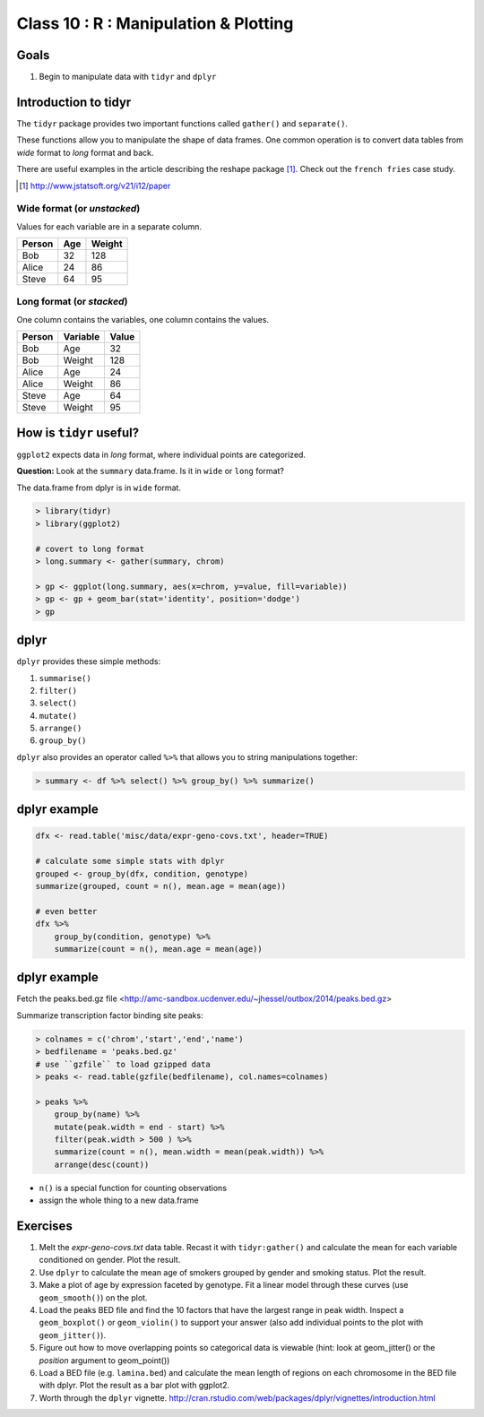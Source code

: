 **************************************
Class 10 : R : Manipulation & Plotting
**************************************

Goals
=====

#. Begin to manipulate data with ``tidyr`` and ``dplyr``

Introduction to tidyr 
=======================

The ``tidyr`` package provides two important functions called
``gather()`` and ``separate()``.

These functions allow you to manipulate the shape of data frames. One
common operation is to convert data tables from `wide` format to `long`
format and back.

There are useful examples in the article describing the reshape package
[#]_. Check out the ``french fries`` case study.

.. [#] http://www.jstatsoft.org/v21/i12/paper

Wide format (or `unstacked`)
----------------------------
Values for each variable are in a separate column.

.. list-table::
    :header-rows: 1

    * - Person
      - Age
      - Weight
    * - Bob
      - 32
      - 128
    * - Alice
      - 24
      - 86
    * - Steve
      - 64
      - 95

Long format (or `stacked`)
--------------------------

One column contains the variables, one column contains the values.

.. list-table::
    :header-rows: 1

    * - Person
      - Variable
      - Value
    * - Bob
      - Age
      - 32
    * - Bob
      - Weight
      - 128
    * - Alice
      - Age
      - 24
    * - Alice
      - Weight
      - 86
    * - Steve
      - Age
      - 64
    * - Steve
      - Weight
      - 95

How is ``tidyr`` useful?
==========================

``ggplot2`` expects data in `long` format, where individual points are
categorized.

**Question:** Look at the ``summary`` data.frame. Is it in ``wide`` or
``long`` format?

.. nextslide::
   :increment:

The data.frame from dplyr is in ``wide`` format. 

.. code-block:: r

    > library(tidyr)
    > library(ggplot2)

    # covert to long format
    > long.summary <- gather(summary, chrom)

    > gp <- ggplot(long.summary, aes(x=chrom, y=value, fill=variable))
    > gp <- gp + geom_bar(stat='identity', position='dodge')
    > gp

dplyr
=====

``dplyr`` provides these simple methods:

#. ``summarise()``
#. ``filter()``
#. ``select()``
#. ``mutate()``
#. ``arrange()``
#. ``group_by()``

``dplyr`` also provides an operator called ``%>%`` that allows you to
string manipulations together:

.. code-block:: r

    > summary <- df %>% select() %>% group_by() %>% summarize()

dplyr example 
=============

.. code-block:: r

    dfx <- read.table('misc/data/expr-geno-covs.txt', header=TRUE)

    # calculate some simple stats with dplyr
    grouped <- group_by(dfx, condition, genotype)
    summarize(grouped, count = n(), mean.age = mean(age))

    # even better
    dfx %>% 
        group_by(condition, genotype) %>%
        summarize(count = n(), mean.age = mean(age))

dplyr example
=============

Fetch the peaks.bed.gz file <http://amc-sandbox.ucdenver.edu/~jhessel/outbox/2014/peaks.bed.gz>

.. nextslide::
   :increment:

Summarize transcription factor binding site peaks:

.. code-block:: r

    > colnames = c('chrom','start','end','name')
    > bedfilename = 'peaks.bed.gz'
    # use ``gzfile`` to load gzipped data
    > peaks <- read.table(gzfile(bedfilename), col.names=colnames)

    > peaks %>% 
        group_by(name) %>%
        mutate(peak.width = end - start) %>%
        filter(peak.width > 500 ) %>%
        summarize(count = n(), mean.width = mean(peak.width)) %>%
        arrange(desc(count))

+ ``n()`` is a special function for counting observations
+ assign the whole thing to a new data.frame

Exercises
=========

#. Melt the `expr-geno-covs.txt` data table. Recast it with ``tidyr:gather()``
   and calculate the mean for each variable conditioned on gender. Plot
   the result.

#. Use ``dplyr`` to calculate the mean age of smokers grouped by gender
   and smoking status. Plot the result.

#. Make a plot of age by expression faceted by genotype. Fit a linear
   model through these curves (use ``geom_smooth()``) on the plot.

#. Load the peaks BED file and find the 10 factors that have the largest range
   in peak width. Inspect a ``geom_boxplot()`` or ``geom_violin()`` to support
   your answer (also add individual points to the plot with ``geom_jitter()``).

#. Figure out how to move overlapping points so categorical data is
   viewable (hint: look at geom_jitter() or the `position` argument to
   geom_point()) 

#. Load a BED file (e.g. ``lamina.bed``) and calculate the mean length of
   regions on each chromosome in the BED file with dplyr.  Plot the result as
   a bar plot with ggplot2.

#. Worth through the ``dplyr`` vignette.
   http://cran.rstudio.com/web/packages/dplyr/vignettes/introduction.html

.. raw:: pdf

    PageBreak

